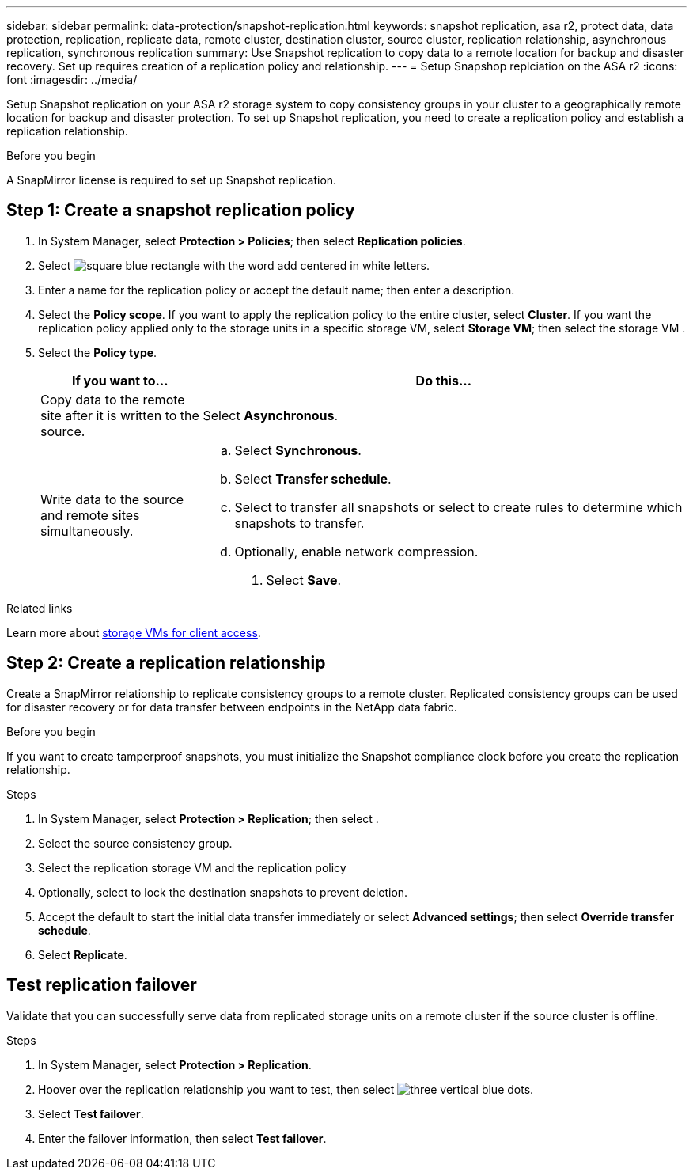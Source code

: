 ---
sidebar: sidebar
permalink: data-protection/snapshot-replication.html
keywords: snapshot replication, asa r2, protect data, data protection, replication, replicate data, remote cluster, destination cluster, source cluster, replication relationship, asynchronous replication, synchronous replication
summary: Use Snapshot replication to copy data to a remote location for backup and disaster recovery.  Set up requires creation of a replication policy and relationship. 
---
= Setup Snapshop replciation on the ASA r2
:icons: font
:imagesdir: ../media/

[.lead]
Setup Snapshot replication on your ASA r2 storage system to copy consistency groups in your cluster to a geographically remote location for backup and disaster protection. To set up Snapshot replication, you need to create a replication policy and establish a replication relationship. 

.Before you begin
A SnapMirror license is required to set up Snapshot replication.

== Step 1: Create a snapshot replication policy

. In System Manager, select *Protection > Policies*; then select *Replication policies*.
. Select image:icon_add_blue_bg.gif[square blue rectangle with the word add centered in white letters].
. Enter a name for the replication policy or accept the default name; then enter a description.
. Select the *Policy scope*.
If you want to apply the replication policy to the entire cluster, select *Cluster*.   If you want the replication policy applied only to the storage units in a specific storage VM, select *Storage VM*; then select the storage VM .
. Select the *Policy type*.
+
[cols="2,6a" options="header"]
|===
// header row
| If you want to...
| Do this...

| Copy data to the remote site after it is written to the source.
a| Select *Asynchronous*.

| Write data to the source and remote sites simultaneously.  
a|
.. Select *Synchronous*.
.. Select *Transfer schedule*.
.. Select to transfer all snapshots or select to create rules to determine which snapshots to transfer.
.. Optionally, enable network compression.

. Select *Save*.

// table end
|===

.Related links
Learn more about link:../administer/manage-client-vm-access.html[storage VMs for client access].

== Step 2: Create a replication relationship

Create a SnapMirror relationship to replicate consistency groups to a remote cluster. Replicated consistency groups can be used for disaster recovery or for data transfer between endpoints in the NetApp data fabric. 

.Before you begin

If you want to create tamperproof snapshots, you must initialize the Snapshot compliance clock before you create the replication relationship.

.Steps

. In System Manager, select *Protection > Replication*; then select  .
. Select the source consistency group.
. Select the replication storage VM and the replication policy
. Optionally, select to lock the destination snapshots to prevent deletion.
. Accept the default to start the initial data transfer immediately or select *Advanced settings*; then select *Override transfer schedule*.
. Select *Replicate*. 

== Test replication failover

Validate that you can successfully serve data from replicated storage units on a remote cluster if the source cluster is offline.  

.Steps

1.	In System Manager, select *Protection > Replication*.
2.	Hoover over the replication relationship you want to test, then select image:icon_kabob_gif[three vertical blue dots].
3.	Select *Test failover*.
4.	Enter the failover information, then select *Test failover*.


// ONTAPDOC 1927, 2024 Sept 24